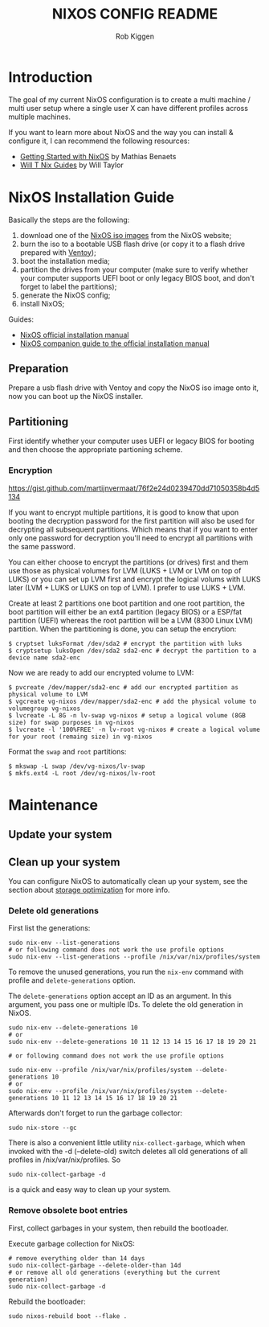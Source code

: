 #+title: NIXOS CONFIG README
#+author: Rob Kiggen

* Introduction
:properties:
:link: https://github.com/MatthiasBenaets/nixos-config
:link: https://github.com/chris-martin/home
:link: https://www.foodogsquared.one/posts/2023-03-05-combining-traditional-dotfiles-and-nixos-configurations-with-nix-flakes/
:link: https://nixos-and-flakes.thiscute.world/
:link: https://typeclasses.substack.com/p/flakes-nixos-desktop  
:end:

The goal of my current NixOS configuration is to create a multi machine / multi user setup where a single user X can
have different profiles across multiple machines.

If you want to learn more about NixOS and the way you can install & configure it, I can recommend the following resources:
- [[https://benaets.com/posts/nixos/][Getting Started with NixOS]] by Mathias Benaets
- [[https://nixos.wiki/wiki/Wil_T_Nix_Guides][Will T Nix Guides]] by Will Taylor

  
* NixOS Installation Guide

Basically the steps are the following:
1. download one of the [[https://nixos.org/download.html][NixOS iso images]] from the NixOS website;
2. burn the iso to a bootable USB flash drive (or copy it to a flash drive prepared with [[https://www.ventoy.net/en/index.html][Ventoy]]);
3. boot the installation media;
4. partition the drives from your computer (make sure to verify whether your computer supports UEFI boot or only legacy BIOS boot, and don't forget to label the partitions);
5. generate the NixOS config;
6. install NixOS;

Guides:
- [[https://nixos.org/manual/nixos/stable/#ch-installation][NixOS official installation manual]]
- [[https://nixos.wiki/wiki/NixOS_Installation_Guide][NixOS companion guide to the official installation manual]]
  
** Preparation

Prepare a usb flash drive with Ventoy and copy the NixOS iso image onto it, now you can boot up the NixOS installer.

** Partitioning

First identify whether your computer uses UEFI or legacy BIOS for booting and then choose the appropriate partioning scheme.

*** Encryption

https://gist.github.com/martijnvermaat/76f2e24d0239470dd71050358b4d5134

If you want to encrypt multiple partitions, it is good to know that upon booting the decryption password for the first partition will also be used for decrypting all subsequent partitions.
Which means that if you want to enter only one password for decryption you'll need to encrypt all partitions with the same password.

You can either choose to encrypt the partitions (or drives) first and them use those as physical volumes for LVM (LUKS + LVM or LVM on top of LUKS) or you can set up LVM first and encrypt the logical volums with LUKS later (LVM + LUKS or LUKS on top of LVM). I prefer to use LUKS + LVM.

Create at least 2 partitions one boot partition and one root partition, the boot partition will either be an ext4 partition (legacy BIOS) or a ESP/fat partition (UEFI) whereas the root partition will be a LVM (8300 Linux LVM) partition.
When the partitioning is done, you can setup the encrytion:

#+begin_src
$ cryptset luksFormat /dev/sda2 # encrypt the partition with luks
$ cryptsetup luksOpen /dev/sda2 sda2-enc # decrypt the partition to a device name sda2-enc
#+end_src

Now we are ready to add our encrypted volume to LVM:

#+begin_src
$ pvcreate /dev/mapper/sda2-enc # add our encrypted partition as physical volume to LVM
$ vgcreate vg-nixos /dev/mapper/sda2-enc # add the physical volume to volumegroup vg-nixos
$ lvcreate -L 8G -n lv-swap vg-nixos # setup a logical volume (8GB size) for swap purposes in vg-nixos
$ lvcreate -l '100%FREE' -n lv-root vg-nixos # create a logical volume for your root (remaing size) in vg-nixos
#+end_src

Format the =swap= and =root= partitions:

#+begin_src
$ mkswap -L swap /dev/vg-nixos/lv-swap
$ mkfs.ext4 -L root /dev/vg-nixos/lv-root 
#+end_src


* Maintenance

** Update your system

** Clean up your system

You can configure NixOS to automatically clean up your system, see the section about
[[https://nixos.wiki/wiki/Storage_optimization][storage optimization]] for more info.

*** Delete old generations
:properties:
:link: https://medium.com/thelinux/how-to-remove-old-generations-of-nixos-b072db4ad01e
:link: https://nixos.org/manual/nix/stable/package-management/garbage-collection.html 
:link: https://nixos.org/manual/nix/stable/command-ref/nix-collect-garbage.html 
:end:

First list the generations:
#+BEGIN_SRC
sudo nix-env --list-generations
# or following command does not work the use profile options
sudo nix-env --list-generations --profile /nix/var/nix/profiles/system 
#+END_SRC

To remove the unused generations, you run the =nix-env= command with profile and =delete-generations= option.

The =delete-generations= option accept an ID as an argument. In this argument, you pass one or multiple IDs. To delete the
old generation in NixOS.

#+BEGIN_SRC
sudo nix-env --delete-generations 10 
# or
sudo nix-env --delete-generations 10 11 12 13 14 15 16 17 18 19 20 21

# or following command does not work the use profile options

sudo nix-env --profile /nix/var/nix/profiles/system --delete-generations 10 
# or 
sudo nix-env --profile /nix/var/nix/profiles/system --delete-generations 10 11 12 13 14 15 16 17 18 19 20 21 
#+END_SRC

Afterwards don't forget to run the garbage collector:

#+BEGIN_SRC
 sudo nix-store --gc 
#+END_SRC

There is also a convenient little utility =nix-collect-garbage=, which when invoked with the -d (--delete-old) switch
deletes all old generations of all profiles in /nix/var/nix/profiles. So 

#+BEGIN_SRC
 sudo nix-collect-garbage -d
#+END_SRC

is a quick and easy way to clean up your system.

*** Remove obsolete boot entries
:properties:
:link: https://nixos.wiki/wiki/Bootloader
:end:

First, collect garbages in your system, then rebuild the bootloader.

Execute garbage collection for NixOS:
#+BEGIN_SRC
  # remove everything older than 14 days
  sudo nix-collect-garbage --delete-older-than 14d
  # or remove all old generations (everything but the current generation)
  sudo nix-collect-garbage -d
#+END_SRC

Rebuild the bootloader:
#+BEGIN_SRC
  sudo nixos-rebuild boot --flake .
#+END_SRC


